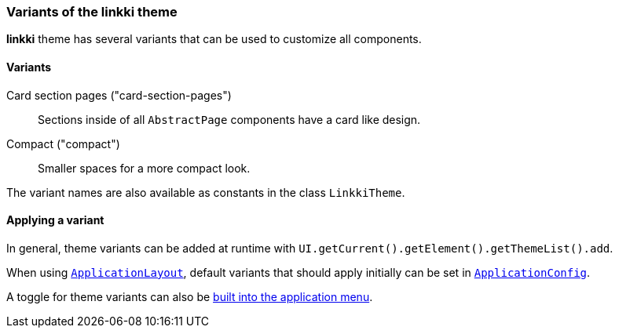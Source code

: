 :jbake-title: Variants
:jbake-type: section
:jbake-status: published

[[linkki-theme-variants]]
=== Variants of the *linkki* theme

*linkki* theme has several variants that can be used to customize all components. 

==== Variants 

Card section pages ("card-section-pages"):: Sections inside of all `AbstractPage` components have a card like design.

Compact ("compact"):: Smaller spaces for a more compact look.

The variant names are also available as constants in the class `LinkkiTheme`.

==== Applying a variant

In general, theme variants can be added at runtime with `UI.getCurrent().getElement().getThemeList().add`.

When using <<application-layout, `ApplicationLayout`>>, default variants that should apply initially can be set in  <<default-variants, `ApplicationConfig`>>.

A toggle for theme variants can also be <<theme-variant-toggle-menu-item-definition, built into the application menu>>.

